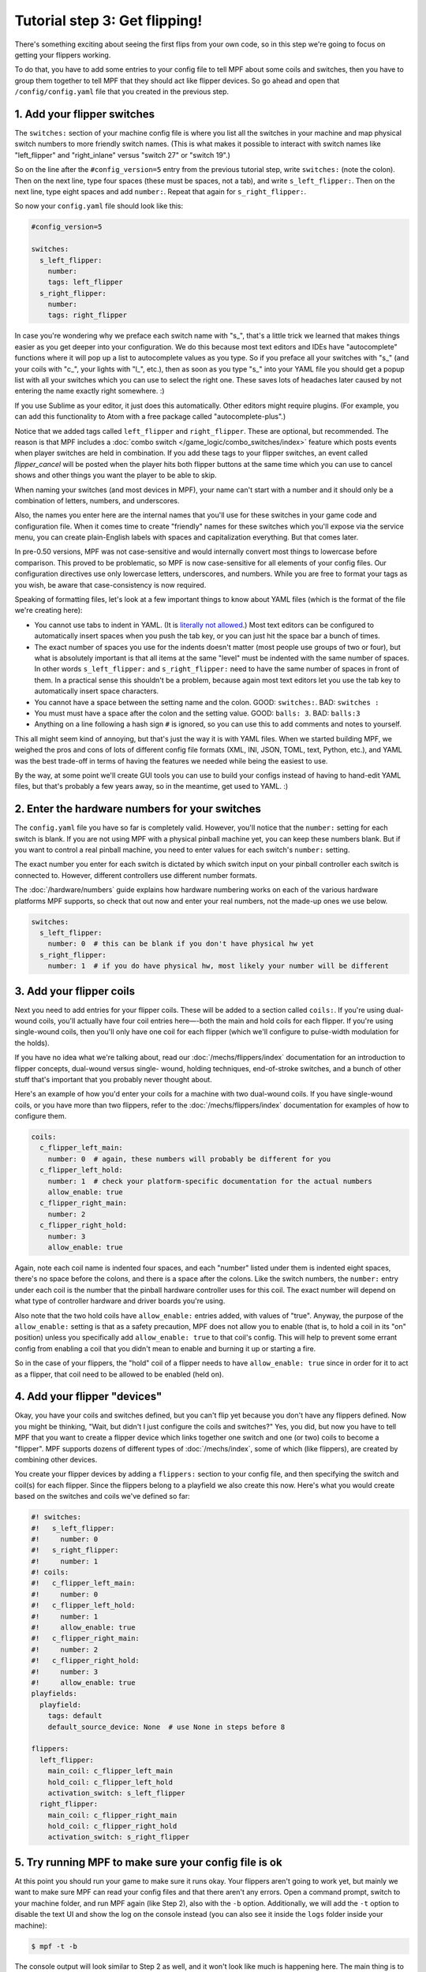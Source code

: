 Tutorial step 3: Get flipping!
==============================

There's something exciting about seeing the first flips from your
own code, so in this step we're going to focus on getting your flippers working.

To do that, you have to add some entries to your config file to tell
MPF about some coils and switches, then you have to group them
together to tell MPF that they should act like flipper devices. So go ahead
and open that ``/config/config.yaml`` file that you created in the previous step.

1. Add your flipper switches
----------------------------

The ``switches:`` section of your machine config file is where you list
all the switches in your machine and map physical switch numbers to
more friendly switch names. (This is what makes it possible to interact
with switch names like "left_flipper" and "right_inlane" versus "switch 27"
or "switch 19".)

So on the line after the ``#config_version=5`` entry from the previous
tutorial step, write ``switches:`` (note
the colon). Then on the next line, type four spaces (these must be
spaces, not a tab), and write ``s_left_flipper:``. Then on the next
line, type eight spaces and add ``number:``. Repeat that again for
``s_right_flipper:``.

So now your ``config.yaml`` file should look like this:

.. code-block:: mpf-config

   #config_version=5

   switches:
     s_left_flipper:
       number:
       tags: left_flipper
     s_right_flipper:
       number:
       tags: right_flipper

In case you're wondering why we preface each switch name with "s\_",
that's a little trick we learned that makes things easier as you get
deeper into your configuration. We do this because most text editors
and IDEs have "autocomplete" functions where it will pop up a list to
autocomplete values as you type. So if you preface all your switches
with "s\_" (and your coils with "c\_", your lights with "l\_", etc.),
then as soon as you type "s\_" into your YAML file you should get a popup
list with all your switches which you can use to select the right one.
These saves lots of headaches later caused by not entering the name
exactly right somewhere. :)

If you use Sublime as your editor, it just
does this automatically. Other editors might require plugins. (For
example, you can add this functionality to Atom with a free package
called "autocomplete-plus".)

Notice that we added tags called ``left_flipper`` and ``right_flipper``.
These are optional, but recommended. The reason is that MPF includes
a :doc:`combo switch </game_logic/combo_switches/index>` feature which
posts events when player switches are held in combination. If you add
these tags to your flipper switches, an event called *flipper_cancel*
will be posted when the player hits both flipper buttons at the same time
which you can use to cancel shows and other things you want the player to
be able to skip.

When naming your switches (and most devices in MPF), your name can't start
with a number and it should only be a combination of letters, numbers, and
underscores.

Also, the names you enter here are the internal names that you'll use for these switches
in your game code and configuration file. When it comes time to create
"friendly" names for these switches which you'll expose via the
service menu, you can create plain-English labels with spaces and
capitalization everything. But that comes later.

In pre-0.50 versions, MPF was not case-sensitive and would internally convert most
things to lowercase before comparison. This proved to be problematic, so MPF is
now case-sensitive for all elements of your config files. Our configuration directives
use only lowercase letters, underscores, and numbers. While you are free to format
your tags as you wish, be aware that case-consistency is now required.

Speaking of formatting files, let's look at a few important things
to know about YAML files (which is the format of the file we're creating
here):

* You cannot use tabs to indent in YAML. (It is `literally not allowed <http://www.yaml.org/faq.html>`_.)
  Most text editors can be configured to automatically insert spaces when you push the tab key, or you can just
  hit the space bar a bunch of times.
* The exact number of spaces you use for the indents doesn't matter (most people use
  groups of two or four), but what is absolutely important is that all items at the same "level" must be indented
  with the same number of spaces. In other words ``s_left_flipper:`` and ``s_right_flipper:`` need to have the
  same number of spaces in front of them. In a practical sense this shouldn't be a problem, because again most
  text editors let you use the tab key to automatically insert space characters.
* You cannot have a space between the setting name and the colon. GOOD: ``switches:``. BAD: ``switches :``
* You must must have a space after the colon and the setting value. GOOD: ``balls: 3``. BAD: ``balls:3``
* Anything on a line following a hash sign ``#`` is ignored, so you can use this to add comments and notes to yourself.

This all might seem kind of annoying, but that's just the way it is with YAML files. When we started building
MPF, we weighed the pros and cons of lots of different config file formats (XML, INI, JSON, TOML, text, Python,
etc.), and YAML was the best trade-off in terms of having the features we needed while being the easiest to use.

By the way, at some point we'll create GUI tools you can use to build your configs instead of having to hand-edit
YAML files, but that's probably a few years away, so in the meantime, get used to YAML. :)

2. Enter the hardware numbers for your switches
-----------------------------------------------

The ``config.yaml`` file you have so far is completely valid. However, you'll notice that the ``number:`` setting
for each switch is blank. If you are not using MPF with a physical pinball machine yet, you can keep these
numbers blank. But if you want to control a real pinball machine, you need to enter values for each switch's
``number:`` setting.

The exact number you enter for each switch is dictated by which switch input on your pinball controller each
switch is connected to. However, different controllers use different number formats.

The :doc:`/hardware/numbers` guide explains how hardware numbering works on each of the various hardware platforms MPF
supports, so check that out now and enter your real numbers, not the made-up
ones we use below.

.. code-block:: mpf-config

   switches:
     s_left_flipper:
       number: 0  # this can be blank if you don't have physical hw yet
     s_right_flipper:
       number: 1  # if you do have physical hw, most likely your number will be different

3. Add your flipper coils
-------------------------

Next you need to add entries for your flipper coils. These will be
added to a section called ``coils:``. If you're using dual-wound coils,
you'll actually have four coil entries here—-both the main and hold
coils for each flipper. If you're using single-wound coils, then
you'll only have one coil for each flipper (which we'll configure to
pulse-width modulation for the holds).

If you have no idea what we're talking about, read our
:doc:`/mechs/flippers/index` documentation
for an introduction to flipper concepts, dual-wound versus single-
wound, holding techniques, end-of-stroke switches, and a bunch of
other stuff that's important that you probably never thought about.

Here's an example of how you'd enter your coils for a machine with two
dual-wound coils. If you have single-wound coils, or you have more than
two flippers, refer to the :doc:`/mechs/flippers/index` documentation for
examples of how to configure them.

.. code-block:: mpf-config

   coils:
     c_flipper_left_main:
       number: 0  # again, these numbers will probably be different for you
     c_flipper_left_hold:
       number: 1  # check your platform-specific documentation for the actual numbers
       allow_enable: true
     c_flipper_right_main:
       number: 2
     c_flipper_right_hold:
       number: 3
       allow_enable: true

Again, note each coil name is indented four spaces, and each "number"
listed under them is indented eight spaces, there's no space before
the colons, and there is a space after the colons. Like the switch
numbers, the ``number:`` entry under each coil is the number that the
pinball hardware controller uses for this coil. The exact number will
depend on what type of controller hardware and driver boards you're using.

Also note that the two hold coils have ``allow_enable:`` entries added, with values of "true".
Anyway, the purpose of the ``allow_enable:`` setting is that as a safety precaution, MPF does not allow you to enable
(that is, to hold a coil in its "on" position) unless you specifically add ``allow_enable: true`` to that coil's config.
This will help to prevent some errant config from enabling a coil that you didn't mean to enable and burning it up or
starting a fire.

So in the case of your flippers, the "hold" coil of a flipper needs to have ``allow_enable: true`` since in order for it
to act as a flipper, that coil need to be allowed to be enabled (held on).

4. Add your flipper "devices"
-----------------------------

Okay, you have your coils and switches defined, but you can't
flip yet because you don't have any flippers defined. Now you might be
thinking, "Wait, but didn't I just configure the coils and switches?"
Yes, you did, but now you have to tell MPF that you want to create a
flipper device which links together one switch and one (or two) coils
to become a "flipper". MPF supports dozens of different types of
:doc:`/mechs/index`, some of which (like flippers), are created
by combining other devices.

You create your flipper devices by adding a ``flippers:`` section to
your config file, and then specifying the switch and coil(s) for each flipper.
Since the flippers belong to a playfield we also create this now.
Here's what you would create based on the switches and coils we've defined so far:

.. code-block:: mpf-config

    #! switches:
    #!   s_left_flipper:
    #!     number: 0
    #!   s_right_flipper:
    #!     number: 1
    #! coils:
    #!   c_flipper_left_main:
    #!     number: 0
    #!   c_flipper_left_hold:
    #!     number: 1
    #!     allow_enable: true
    #!   c_flipper_right_main:
    #!     number: 2
    #!   c_flipper_right_hold:
    #!     number: 3
    #!     allow_enable: true
    playfields:
      playfield:
        tags: default
        default_source_device: None  # use None in steps before 8

    flippers:
      left_flipper:
        main_coil: c_flipper_left_main
        hold_coil: c_flipper_left_hold
        activation_switch: s_left_flipper
      right_flipper:
        main_coil: c_flipper_right_main
        hold_coil: c_flipper_right_hold
        activation_switch: s_right_flipper

5. Try running MPF to make sure your config file is ok
------------------------------------------------------

At this point you should run your game to make sure it runs okay. Your
flippers aren't going to work yet, but mainly we want to make sure MPF
can read your config files and that there aren't any errors. Open a
command prompt, switch to your machine folder, and run MPF again (like
Step 2), also with the ``-b`` option.
Additionally, we will add the ``-t`` option to disable the text UI and show
the log on the console instead (you can also see it inside the ``logs`` folder
inside your machine):

.. code-block:: doscon

    $ mpf -t -b

The console output will look similar to Step 2 as well, and it won't
look like much is happening here. The main thing is to make sure that
MPF starts and runs without giving you any errors--meaning that everything
you setup in your config file is ok.

.. code-block:: doscon

   $ mpf -t -b
   INFO : root : Loading config.
   INFO : YamlMultifileConfigLoader : Machine config file #1: config.yaml
   INFO : ConfigProcessor : Loading config from cache: /tmp/7146c817793475fbeb8d22f907d7bbbc.mpf_cache
   INFO : ConfigProcessor : Loading config from cache: /tmp/49091ea856e626b51c4160f53a2ef744.mpf_cache
   INFO : ConfigProcessor : Loading config from cache: /tmp/4cc7d3d11df84bb81fda7943558aba56.mpf_cache
   INFO : Machine : Mission Pinball Framework Core Engine v0.54.0-dev.18
   INFO : Machine : Command line arguments: {'no_load_cache': False, 'create_config_cache': True, 'bcp': False, 'configfile': ['config.yaml'], 'force_assets_load': False, 'jsonlogging': False, 'logfile': 'logs/2020-04-01-21-45-55-mpf.log', 'pause': False, 'production': False, 'text_ui': False, 'loglevel': 15, 'consoleloglevel': 20, 'force_platform': None, 'syslog_address': None, 'mc_file_name': None, 'no_sound': False}
   INFO : Machine : MPF path: /pinball/src/mpf/mpf
   INFO : Machine : Machine path: /mpf-examples/tutorial/step_3
   INFO : Machine : Platform: linux
   INFO : Machine : Python executable location: /usr/bin/python3
   INFO : Machine : Python version: 3.6.9 (64-bit)
   INFO : Machine : Initialise MPF.
   INFO : EventManager : Event: ======'machine_var_credits_string'====== Args={'value': 'FREE PLAY', 'prev_value': None, 'change': True}
   INFO : EventManager : Event: ======'machine_var_mpf_version'====== Args={'value': 'MPF v0.54.0-dev.18', 'prev_value': None, 'change': True}
   INFO : EventManager : Event: ======'machine_var_mpf_extended_version'====== Args={'value': 'MPF v0.54.0-dev.18, Config version:5, Show version: 5, BCP version:1.1', 'prev_value': None, 'change': True}
   INFO : EventManager : Event: ======'machine_var_python_version'====== Args={'value': '3.6.9', 'prev_value': None, 'change': True}
   INFO : EventManager : Event: ======'machine_var_platform'====== Args={'value': 'Linux-4.15.0-72-generic-x86_64-with-Ubuntu-18.04-bionic', 'prev_value': None, 'change': True}
   INFO : EventManager : Event: ======'machine_var_platform_system'====== Args={'value': 'Linux', 'prev_value': None, 'change': True}
   INFO : EventManager : Event: ======'machine_var_platform_release'====== Args={'value': '4.15.0-72-generic', 'prev_value': None, 'change': True}
   INFO : EventManager : Event: ======'machine_var_platform_version'====== Args={'value': '#81-Ubuntu SMP Tue Nov 26 12:20:02 UTC 2019', 'prev_value': None, 'change': True}
   INFO : EventManager : Event: ======'machine_var_platform_machine'====== Args={'value': 'x86_64', 'prev_value': None, 'change': True}
   INFO : EventManager : Event: ======'init_phase_1'====== Args={}
   INFO : EventManager : Event: ======'init_phase_2'====== Args={}
   INFO : EventManager : Event: ======'init_phase_3'====== Args={}
   INFO : EventManager : Event: ======'init_phase_4'====== Args={}
   INFO : EventManager : Event: ======'machine_var_audits_switches_s_left_flipper'====== Args={'value': 0, 'prev_value': None, 'change': True}
   INFO : EventManager : Event: ======'machine_var_audits_switches_s_right_flipper'====== Args={'value': 0, 'prev_value': None, 'change': True}
   INFO : EventManager : Event: ======'init_phase_5'====== Args={}
   INFO : EventManager : Event: ======'init_done'====== Args={}
   INFO : EventManager : Event: ======'machine_reset_phase_1'====== Args={}
   INFO : EventManager : Event: ======'machine_reset_phase_2'====== Args={}
   INFO : EventManager : Event: ======'machine_reset_phase_3'====== Args={}
   INFO : EventManager : Event: ======'reset_complete'====== Args={}
   INFO : EventManager : Event: ======'mode_attract_will_start'====== Args={}
   INFO : EventManager : Event: ======'mode_attract_starting'====== Args={}
   INFO : Mode.attract : Started. Priority: 10
   INFO : EventManager : Event: ======'mode_attract_started'====== Args={}
   INFO : EventManager : Event: ======'collecting_balls_complete'====== Args={}
   INFO : Machine : Starting the main run loop.

At this point you can stop it by making sure your console window has
focus and then hitting ``CTRL+C``.

What if it didn't work?
~~~~~~~~~~~~~~~~~~~~~~~

If your game ran fine, then you can skip down to Step 6 below. If
something didn't work or you got an error, then there are a few things
to try depending on what your error was.

If the last line in your console output was something like this:

.. code-block:: python

  ValueError: Found a "switchs:" section in config file C:\your_machine\config\config, but that section is not valid in machine config files.

That means that it found a section in your config file that is not valid. Most likely this is due to a typo. For example,
the above example has "switchs" instead of "switches".

Or maybe the error is more like this:

.. code-block:: python

   AssertionError: Config validation error: Entry flippers:left_flipper:main_coil:c_fliper_left_main is not valid.

This is showing that the ``flippers:left_flipper:main_coil:c_fliper_left_main`` entry is not valid. Again this is a
typo--the coil name is spelled wrong (one "p" in flipper instead of two).

Or something like this:

.. code-block:: python

   AssertionError: Your config contains a value for the setting "flippers:left_flipper:holdcoil", but this is not a valid setting name.

Again pretty self-explanatory.  The setting ``flippers:left_flipper:holdcoil`` is not valid. (It should actually be
"hold_coil", not "holdcoil".)

So you can see that we've tried to be pretty helpful when it comes to typos and config file errors. The trick it just to
read through the output in the logs and to trace down what they're complaining about.

You might also get errors saying there's some kind of YAML problem. For example, if you remove the colon after the
``coils:`` section and re-run MPF, you get the following error:

.. code-block:: python

   ValueError: YAML error found in file /Users/brian/git/mpf-examples/tutorial/config/config.yaml. Line 16, Position 24

Line 16, Position 24. Pretty straightforward, except the missing colon is actually on line 15. This is because removing
the colon still produced valid YAML until it hit the next line. The point is that if you get a YAML error, look a few
lines above and below the line number from the error.

Again, recapping the rules of YAML:

+ Be sure to indent with spaces, not tabs.
+ Make sure that all the "child" elements are indented the same. So
  your ``s_left_flipper`` and ``s_right_flipper`` both need to be indented
  the same number of spaces, etc.
+ Make sure you *do not* have a space *before* each colon.
+ Make sure you *do* have a space *after* each colon.
+ Make sure you have the ``#config_version=5`` as the first line in your file.

If you struggle to spot the problem read our
:doc:`/troubleshooting/debugging_yaml_parse_errors` guide.

6. Enabling your flippers
-------------------------

Just running MPF with your game's config file isn't enough to get your
flippers working. By default, they are only turned on when a ball
starts, and they automatically turn off when a ball ends. But the
simple config file we just created doesn't have a start button or your ball trough or
plunger lane configured, so you can't actually start a game yet. So
in order to get your flippers working, we need to add a configuration
into each flipper's entry in your config file that tells MPF that we
just want to enable your flippers right away, without an actual game.
(This is just a temporary setting that we'll remove later.) To do
this, add the following entry to each of your flippers in your config
file:

.. code-block:: yaml

   enable_events: machine_reset_phase_3

We'll cover exactly what this means later on. (Basically it's telling
each of your flippers that they should enable themselves when MPF is booting up, rather than them waiting for a
ball to start.) So now the ``flippers:`` section of your config file should look like this: (If you have single-wound
coils, then you won't have the ``hold_coil:`` entries here.)

.. code-block:: mpf-config

   #! switches:
   #!   s_left_flipper:
   #!     number: 0
   #!   s_right_flipper:
   #!     number: 1
   #! coils:
   #!   c_flipper_left_main:
   #!     number: 0
   #!   c_flipper_left_hold:
   #!     number: 1
   #!     allow_enable: true
   #!   c_flipper_right_main:
   #!     number: 2
   #!   c_flipper_right_hold:
   #!     number: 3
   #!     allow_enable: true
   #! playfields:
   #!   playfield:
   #!     tags: default
   #!     default_source_device: None  # use None in steps before 8
   flippers:
     left_flipper:
       main_coil: c_flipper_left_main
       hold_coil: c_flipper_left_hold
       activation_switch: s_left_flipper
       enable_events: machine_reset_phase_3
     right_flipper:
       main_coil: c_flipper_right_main
       hold_coil: c_flipper_right_hold
       activation_switch: s_right_flipper
       enable_events: machine_reset_phase_3

At this point the rest of the steps on this page are for getting your
physical machine connected to your pinball controller. If you don't
have a physical machine yet then you can skip directly to :doc:`/tutorial/4_adjust_flipper_power`.

7. Configure MPF to use your physical pinball controller
--------------------------------------------------------

If you have a physical pinball machine (or at least a something on your
workbench) which is hooked up to a FAST, P-ROC, P3-ROC, OPP, or Stern SPIKE
controller, then you need to add the hardware information to your
config file so MPF knows which platform interface to use and how to
talk to your hardware. To configure MPF to use a hardware pinball
controller, you need to add a ``hardware:`` section to your config file,
and then you add settings for ``platform:`` and ``driverboards:``.

Don't worry if you do not have any hardware yet.
You can run through the tutorial without hardware by using the
`virtual` hardware platform.

Remember earlier in this step, we provided links to the documentation for
each platform. Here is
:doc:`a list of supported hardware platforms </hardware/index>` and how
to set them up.

You only need look at those docs for the specifics parts of the config that
vary depending on your hardware. The good news is that 99.9% of the MPF
config files are identical regardless of the hardware you're using.

Here are some various examples of different types of hardware configs. Please
understand that these are just some examples! Do not copy them for your own
use, rather, follow the instructions from the link to the list above.

FAST Pinball with FAST IO driver boards:

.. code-block:: mpf-config

   hardware:
     platform: fast
     driverboards: fast

   fast:
     ports: com4, com5

   switches:
     s_left_flipper:
       number: 00

P-ROC installed in an existing WPC machine:

.. code-block:: mpf-config

   hardware:
     platform: p_roc
     driverboards: wpc

   switches:
     s_left_flipper:
       number: SF2

P3-ROC with P-ROC driver & switch boards:

.. code-block:: mpf-config

   hardware:
     platform: p3_roc
     driverboards: pdb

   switches:
     s_left_flipper:
       number: 0-0

In case you are using :doc:`the Virtual Pinball (VPX) Platform </hardware/virtual/virtual_pinball_vpx>` the config file will look like:

.. code-block:: mpf-config

    hardware:
      platform: virtual_pinball

    switches:
      s_sling:
        number: 0
      s_flipper:
        number: 3

    coils:
      c_sling:
        number: 0
      c_flipper:
        number: 1
        allow_enable: true

Video about developing your game without hardware:

.. youtube:: 7XmIIhzEREk

See? They're all different.

7a. Understand the "virtual" hardware
~~~~~~~~~~~~~~~~~~~~~~~~~~~~~~~~~~~~~

If you just added a ``platform:`` setting to your config file which specifies a physical hardware platform, now every
time you run MPF with that config, it will try to connect to the physical hardware. But what happens if you want to use
MPF without your physical pinball hardware attached? In that case, you can run MPF with either the ``-x`` or ``-X``
command line options. (Lowercase "x" is the "virtual" platform, and uppercase "X" is the "smart virtual" platform.)

We'll talk more about those later. The point is that if you have configured your machine for physical hardware and then
you want to run MPF without the physical hardware, you need to add either ``-x`` or ``-X`` to your ``mpf`` command when
you run it.

8. One last check before powering up
------------------------------------

Okay, now we're really close to flipping. Before you proceed take a
look at your config file to make sure everything looks good. It should
look something like this one, though of course that will depend on
what platform you're using, whether you have dual-wound or single-
wound flipper coils, and what type of driver boards you have (which
will affect your coil and switch numbers). But here's the general
idea. (This is the exact file we use with a FAST WPC controller plugged into an
existing *Demolition Man* machine.)

.. code-block:: mpf-config

   #config_version=5

   hardware:
     platform: fast
     driverboards: wpc

   switches:
     s_left_flipper:
       number: SF4
     s_right_flipper:
       number: SF6

   coils:
     c_flipper_left_main:
       number: FLLM
     c_flipper_left_hold:
       number: FLLH
       allow_enable: true
     c_flipper_right_main:
       number: FLRM
     c_flipper_right_hold:
       number: FLRH
       allow_enable: true

   playfields:
     playfield:
       tags: default
       default_source_device: None  # use None in steps before 8

   flippers:
     left_flipper:
       main_coil: c_flipper_left_main
       hold_coil: c_flipper_left_hold
       activation_switch: s_left_flipper
       enable_events: machine_reset_phase_3
     right_flipper:
       main_coil: c_flipper_right_main
       hold_coil: c_flipper_right_hold
       activation_switch: s_right_flipper
       enable_events: machine_reset_phase_3

Note that the individual sections of the config file can be in any
order. We put the ``hardware:`` section at the top, but that's just our
personal taste. It really makes no difference.

9. Running your game and flipping!
----------------------------------

At this point you're ready to run your game, and you should be able to
flip your flippers! Run your game with the following command:

.. code-block:: doscon

    C:\your_machine\mpf -t -b

Watch the console log for the entry about the attract mode starting.
Once you see that then you should be able to hit your flipper buttons
and they should flip as expected! You might notice that your flippers
seem weak. That's okay. The default flipper power settings are weak
just to be safe. We'll show you how to adjust your flipper power
settings in the next step of this tutorial. You'll also notice that
switch events are posted to the console. ``State:1`` means the switch
flipped from inactive to active, and ``State:0`` means it flipped from
active to inactive.

::

    INFO : SwitchController : <<<<< switch: s_left_flipper, State:1 >>>>>
    INFO : SwitchController : <<<<< switch: s_left_flipper, State:0 >>>>>
    INFO : SwitchController : <<<<< switch: s_right_flipper, State:1 >>>>>
    INFO : SwitchController : <<<<< switch: s_right_flipper, State:0 >>>>>

Here's a companion video which shows running your game at this point
in the tutorial based on the config file above: (Note that this
companion video is showing *Judge Dredd*, and it's based on an older
version of MPF, but the basic concepts are the same.)

.. youtube:: SkxZxkHHmXw

What if it doesn't work?
------------------------

If your game doesn't flip while you're running this config, there are a
few things it could be: If the game software runs but you don't have
any flipping, check the following:

+ Make sure you're *not* using the ``-x`` or ``-X`` command line options, since
  those tells MPF to run in with the "virtual" hardware (e.g. software-only) mode meaning it won't talk to
  your actual physical hardware.
+ Verify that your switch and coil numbers are set properly. Remember
  the values of "0" and "1" and stuff that we used here are just for the
  sake of this tutorial. In real life your coil numbers are going to be
  something like ``A8`` or ``FLLH`` or ``C15`` or ``A1-B0-7``, and your switches
  will be something more like ``E5`` or ``0/4`` or ``SD12``. Again look the how
  to guides for your specific platform for details on how their numbers should
  be set.
+ Make sure you added ``enable_events: machine_reset_phase_3`` to each
  of your flipper configurations.
+ Make sure your coin door is closed! If you're running MPF on an
  existing Williams or Stern machine, remember that when the coin door
  is open, there's a switch that cuts off the power to the coils. (Ask
  us how we knew to add this to the list. :)
+ It's possible that your flippers are working, but their power level
  is so low that they're not actually moving. (In this case you might
  hear them click when you hit the flipper button.) In this case you can
  move on to the next step in the tutorial where we adjust the flipper
  power.

If MPF crashes or gives an error:

+ If you're using a P-ROC and you get a bunch of really fast messages
  about `Error opening P-ROC device` and `Failed, trying again...`, this
  is because (1) your pinball machine is not turned on, (2) your P-ROC is
  not connected to your computer (via USB), or (3) you have a problem
  with the P-ROC drivers. If you're running MPF in a virtual machine,
  make sure the USB connection is set to go to the VM.
+ If you're using FAST or OPP hardware and you get an error about a port
  configuration, or not being able to open a port, then make sure your
  port numbers are correct. If you were previously connecting to one of
  those ports via a terminal emulator, make sure you've disconnected from
  the port in that software before running MPF.

If a flipper gets stuck on:

+ Really this shouldn't happen. :) But it did on our machine just now
  and we really really confused. :) It turns out it was our flipper
  button which was stuck in the "on" position. The *Judge Dredd*
  machine we were using at the time had those aftermarket magnetic
  sensor buttons with the little magnets on the button flags, one of
  them came unglued and slipped out of alignment, making the switch
  stuck in the "on" position.

If you're still running into trouble, feel free to post to the mpf-users
Google group. We'll incorporate your issues into this tutorial to
make it easier for everyone in the future!

If you get YAML errors either copy the complete example below or read our
:doc:`/troubleshooting/debugging_yaml_parse_errors` guide.

Check out the complete config.yaml file so far
----------------------------------------------

If you want to see a complete ``config.yaml`` file up to this point, there's a "tutorial"
machine in the mpf-examples repo that you downloaded in Step 1. (This is the same
repo that contains the Demo Man game that you ran in Step 1.)

The complete machine config is in the ``mpf-examples/tutorial/step_3``
folder.

.. code-block:: doscon

   C:\mpf-examples\tutorial>mpf -t

